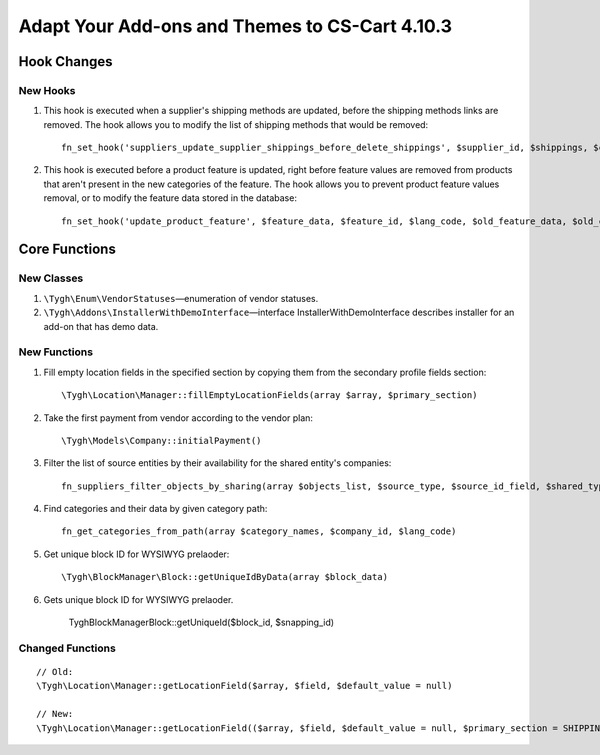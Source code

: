 ***********************************************
Adapt Your Add-ons and Themes to CS-Cart 4.10.3
***********************************************

============
Hook Changes
============

---------
New Hooks
---------

#. This hook is executed when a supplier's shipping methods are updated, before the shipping methods links are removed. The hook allows you to modify the list of shipping methods that would be removed::

     fn_set_hook('suppliers_update_supplier_shippings_before_delete_shippings', $supplier_id, $shippings, $current_supplier_data, $deleted_shippings);

#. This hook is executed before a product feature is updated, right before feature values are removed from products that aren't present in the new categories of the feature. The hook allows you to prevent product feature values removal, or to modify the feature data stored in the database::

     fn_set_hook('update_product_feature', $feature_data, $feature_id, $lang_code, $old_feature_data, $old_categories, $new_categories);

==============
Core Functions
==============

-----------
New Classes
-----------

#. ``\Tygh\Enum\VendorStatuses``—enumeration of vendor statuses.

#. ``\Tygh\Addons\InstallerWithDemoInterface``—interface InstallerWithDemoInterface describes installer for an add-on that has demo data.

-------------
New Functions
-------------

#. Fill empty location fields in the specified section by copying them from the secondary profile fields section::

     \Tygh\Location\Manager::fillEmptyLocationFields(array $array, $primary_section)

#. Take the first payment from vendor according to the vendor plan::

     \Tygh\Models\Company::initialPayment()

#. Filter the list of source entities by their availability for the shared entity's companies::

     fn_suppliers_filter_objects_by_sharing(array $objects_list, $source_type, $source_id_field, $shared_type, $shared_object_id)

#. Find categories and their data by given category path::

     fn_get_categories_from_path(array $category_names, $company_id, $lang_code)

#. Get unique block ID for WYSIWYG prelaoder::

     \Tygh\BlockManager\Block::getUniqueIdByData(array $block_data)

#. Gets unique block ID for WYSIWYG prelaoder.

    \Tygh\BlockManager\Block::getUniqueId($block_id, $snapping_id)

-----------------
Changed Functions
-----------------

::

  // Old:
  \Tygh\Location\Manager::getLocationField($array, $field, $default_value = null)

  // New:
  \Tygh\Location\Manager::getLocationField(($array, $field, $default_value = null, $primary_section = SHIPPING_ADDRESS_PREFIX)
